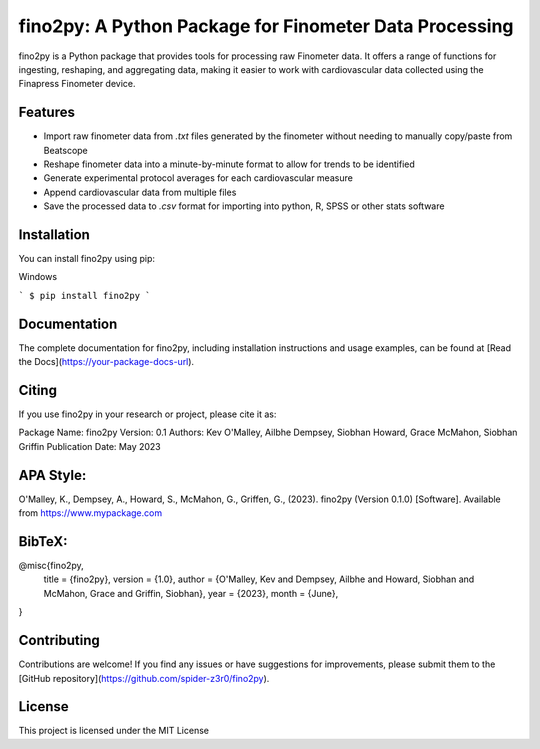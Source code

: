 fino2py: A Python Package for Finometer Data Processing
================================================

fino2py is a Python package that provides tools for processing raw Finometer data. It offers a range of functions for ingesting, reshaping, and aggregating data, making it easier to work with cardiovascular data collected using the Finapress Finometer device.

Features
--------
- Import raw finometer data from `.txt` files generated by the finometer without needing to manually copy/paste from Beatscope
- Reshape finometer data into a minute-by-minute format to allow for trends to be identified
- Generate experimental protocol averages for each cardiovascular measure
- Append cardiovascular data from multiple files
- Save the processed data to `.csv` format for importing into python, R, SPSS or other stats software

Installation
------------
You can install fino2py using pip:

Windows

```
$ pip install fino2py
```


Documentation
-------------
The complete documentation for fino2py, including installation instructions and usage examples, can be found at [Read the Docs](https://your-package-docs-url).

Citing
------
If you use fino2py in your research or project, please cite it as:

Package Name: fino2py
Version: 0.1
Authors: Kev O'Malley, Ailbhe Dempsey, Siobhan Howard, Grace McMahon, Siobhan Griffin
Publication Date: May 2023

APA Style:
------------
O'Malley, K., Dempsey, A., Howard, S., McMahon, G., Griffen, G., (2023). fino2py (Version 0.1.0) [Software]. Available from https://www.mypackage.com


BibTeX:
------------
@misc{fino2py,
  title = {fino2py},
  version = {1.0},
  author = {O'Malley, Kev and Dempsey, Ailbhe and Howard, Siobhan and McMahon, Grace and Griffin, Siobhan},
  year = {2023},
  month = {June},
}


Contributing
------------
Contributions are welcome! If you find any issues or have suggestions for improvements, please submit them to the [GitHub repository](https://github.com/spider-z3r0/fino2py).

License
-------
This project is licensed under the MIT License


